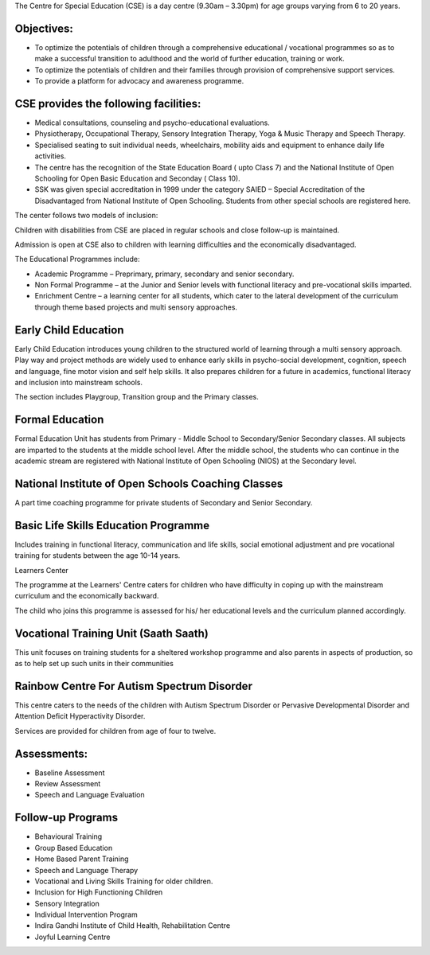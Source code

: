 .. title: Center For Special Education
.. slug: center-for-special-education
.. date: 2017-12-10 22:03:33 UTC+05:30
.. tags:
.. category:
.. link:
.. description:
.. type: text


The Centre for Special Education (CSE) is a day centre (9.30am – 3.30pm) for age groups varying from 6 to 20 years.

Objectives:
-----------

* To optimize the potentials of children through a comprehensive educational / vocational programmes so
  as to make a successful transition to adulthood and the world of further education, training or work.

* To optimize the potentials of children and their families through provision of comprehensive support services.

* To provide a platform for advocacy and awareness programme.

CSE provides the following facilities:
--------------------------------------

* Medical consultations, counseling and psycho-educational evaluations.

* Physiotherapy, Occupational Therapy, Sensory Integration Therapy, Yoga & Music Therapy and Speech Therapy.

* Specialised seating to suit individual needs, wheelchairs,
  mobility aids and equipment to enhance daily life activities.

* The centre has the recognition of the State Education Board ( upto Class 7) and the
  National Institute of Open Schooling for Open Basic Education and Seconday ( Class 10).

* SSK was given special accreditation in 1999 under the category SAIED – Special Accreditation of the Disadvantaged
  from National Institute of Open Schooling.  Students from other special schools are registered here.

The center follows two models of inclusion:

Children with disabilities from CSE are placed in regular schools and close follow-up is maintained.

Admission is open at CSE also to children with learning difficulties and the economically disadvantaged.

The Educational Programmes include:

* Academic Programme – Preprimary, primary, secondary and senior secondary.

* Non Formal Programme – at the Junior and Senior levels with functional literacy and pre-vocational skills imparted.

* Enrichment Centre – a learning center for all students, which cater to the lateral
  development of the curriculum through theme based projects and multi sensory approaches.

Early Child Education
---------------------

Early Child Education introduces young children to the structured world of learning through a multi
sensory approach. Play way and project methods are widely used to enhance early skills in psycho-social
development, cognition, speech and language, fine motor vision and self help skills. It also prepares
children for a future in academics, functional literacy and inclusion into mainstream schools.

The section includes Playgroup, Transition group and the Primary classes.

Formal Education
----------------

Formal Education Unit has students from Primary - Middle School to Secondary/Senior Secondary classes. All subjects
are imparted to the students at the middle school level. After the middle school, the students who can continue
in the academic stream are registered with National Institute of Open Schooling (NIOS) at the Secondary level.

National Institute of Open Schools Coaching Classes
---------------------------------------------------

A part time coaching programme for private students of Secondary and Senior Secondary.

Basic Life Skills Education Programme
-------------------------------------

Includes training in functional literacy, communication and life skills, social emotional
adjustment and pre vocational training for students between the age 10-14 years.

Learners Center

The programme at the Learners' Centre caters for children who have difficulty
in coping up with the mainstream curriculum and the economically backward.

The child who joins this programme is assessed for his/ her educational levels and the curriculum planned accordingly.

Vocational Training Unit (Saath Saath)
--------------------------------------

This unit focuses on training students for a sheltered workshop programme and also
parents in aspects of production, so as to help set up such units in their communities

Rainbow Centre For Autism Spectrum Disorder
-------------------------------------------

This centre caters to the needs of the children with Autism Spectrum Disorder or
Pervasive Developmental Disorder and Attention Deficit Hyperactivity Disorder.

Services are provided for children from age of four to twelve.

Assessments:
------------

* Baseline Assessment
* Review Assessment
* Speech and Language Evaluation

Follow-up Programs
------------------

* Behavioural Training
* Group Based Education
* Home Based Parent Training
* Speech and Language Therapy
* Vocational and Living Skills Training for older children.
* Inclusion for High Functioning Children
* Sensory Integration
* Individual Intervention Program
* Indira Gandhi Institute of Child Health, Rehabilitation Centre
* Joyful Learning Centre
